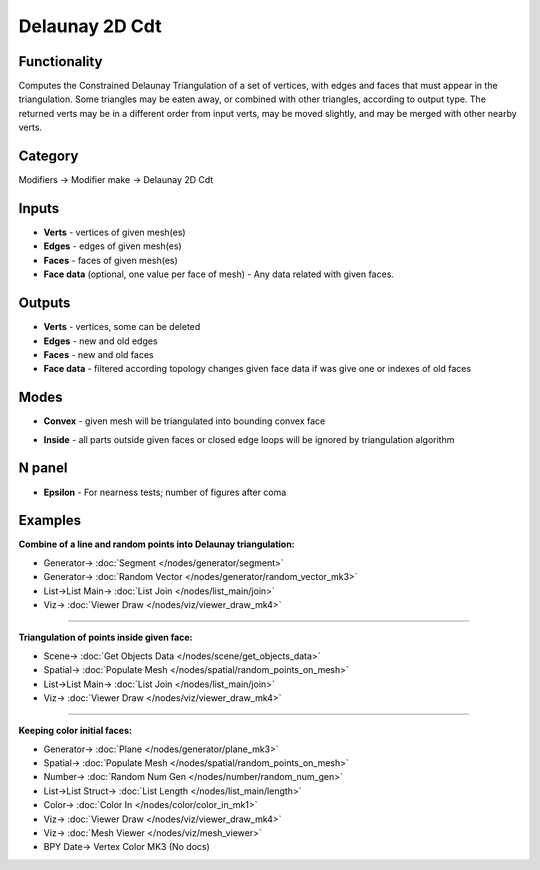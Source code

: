 Delaunay 2D Cdt
===============

.. image:: https://user-images.githubusercontent.com/14288520/202119249-9400cea6-fe79-4edd-a888-cecbc46a273d.png
  :target: https://user-images.githubusercontent.com/14288520/202119249-9400cea6-fe79-4edd-a888-cecbc46a273d.png

Functionality
-------------
Computes the Constrained Delaunay Triangulation of a set of vertices,
with edges and faces that must appear in the triangulation. Some triangles may be eaten away,
or combined with other triangles, according to output type.
The returned verts may be in a different order from input verts, may be moved slightly,
and may be merged with other nearby verts.

.. image:: https://user-images.githubusercontent.com/14288520/202176663-a507c576-cdc6-45f1-a5e1-a36e2f9ab3e0.png
  :target: https://user-images.githubusercontent.com/14288520/202176663-a507c576-cdc6-45f1-a5e1-a36e2f9ab3e0.png

Category
--------

Modifiers -> Modifier make -> Delaunay 2D Cdt

Inputs
------

- **Verts** - vertices of given mesh(es)
- **Edges** - edges of given mesh(es)
- **Faces** - faces of given mesh(es)
- **Face data** (optional, one value per face of mesh) - Any data related with given faces.


Outputs
-------

- **Verts** - vertices, some can be deleted
- **Edges** - new and old edges
- **Faces** - new and old faces
- **Face data** - filtered according topology changes given face data if was give one or indexes of old faces

Modes
-----

- **Convex** - given mesh will be triangulated into bounding convex face

.. image:: https://user-images.githubusercontent.com/14288520/202145161-3729d719-388b-4c05-af86-822af23b0c06.gif
  :target: https://user-images.githubusercontent.com/14288520/202145161-3729d719-388b-4c05-af86-822af23b0c06.gif
  :width: 300px

- **Inside** - all parts outside given faces or closed edge loops will be ignored by triangulation algorithm

.. image:: https://user-images.githubusercontent.com/14288520/202145218-9b581f27-8e47-46ee-a708-4a4de54a247d.gif
  :target: https://user-images.githubusercontent.com/14288520/202145218-9b581f27-8e47-46ee-a708-4a4de54a247d.gif
  :width: 300px

.. image:: https://user-images.githubusercontent.com/14288520/202153784-a44dc95a-d9c5-4c4b-89a2-e50faa4636a2.gif
  :target: https://user-images.githubusercontent.com/14288520/202153784-a44dc95a-d9c5-4c4b-89a2-e50faa4636a2.gif
  :width: 300px

N panel
-------

- **Epsilon** - For nearness tests; number of figures after coma

.. image:: https://user-images.githubusercontent.com/14288520/202176125-ea2d8f76-b46c-4a70-a95d-ae64e5ce3d40.png
  :target: https://user-images.githubusercontent.com/14288520/202176125-ea2d8f76-b46c-4a70-a95d-ae64e5ce3d40.png

Examples
--------

**Combine of a line and random points into Delaunay triangulation:**

.. image:: https://user-images.githubusercontent.com/14288520/202162212-a0b731ea-0afa-4c23-bbf2-c646090fd805.png
  :target: https://user-images.githubusercontent.com/14288520/202162212-a0b731ea-0afa-4c23-bbf2-c646090fd805.png

* Generator-> :doc:`Segment </nodes/generator/segment>`
* Generator-> :doc:`Random Vector </nodes/generator/random_vector_mk3>`
* List->List Main-> :doc:`List Join </nodes/list_main/join>`
* Viz-> :doc:`Viewer Draw </nodes/viz/viewer_draw_mk4>`

---------

**Triangulation of points inside given face:**

.. image:: https://user-images.githubusercontent.com/14288520/202170634-f26119f8-bf1c-41a6-881e-cf1d4fdf3739.png
  :target: https://user-images.githubusercontent.com/14288520/202170634-f26119f8-bf1c-41a6-881e-cf1d4fdf3739.png

* Scene-> :doc:`Get Objects Data </nodes/scene/get_objects_data>`
* Spatial-> :doc:`Populate Mesh </nodes/spatial/random_points_on_mesh>`
* List->List Main-> :doc:`List Join </nodes/list_main/join>`
* Viz-> :doc:`Viewer Draw </nodes/viz/viewer_draw_mk4>`

---------

**Keeping color initial faces:**

.. image:: https://user-images.githubusercontent.com/14288520/202174338-9f178515-36eb-4110-b851-35f9b6e29471.png
  :target: https://user-images.githubusercontent.com/14288520/202174338-9f178515-36eb-4110-b851-35f9b6e29471.png

* Generator-> :doc:`Plane </nodes/generator/plane_mk3>`
* Spatial-> :doc:`Populate Mesh </nodes/spatial/random_points_on_mesh>`
* Number-> :doc:`Random Num Gen </nodes/number/random_num_gen>`
* List->List Struct-> :doc:`List Length </nodes/list_main/length>`
* Color-> :doc:`Color In </nodes/color/color_in_mk1>`
* Viz-> :doc:`Viewer Draw </nodes/viz/viewer_draw_mk4>`
* Viz-> :doc:`Mesh Viewer </nodes/viz/mesh_viewer>`
* BPY Date-> Vertex Color MK3 (No docs)